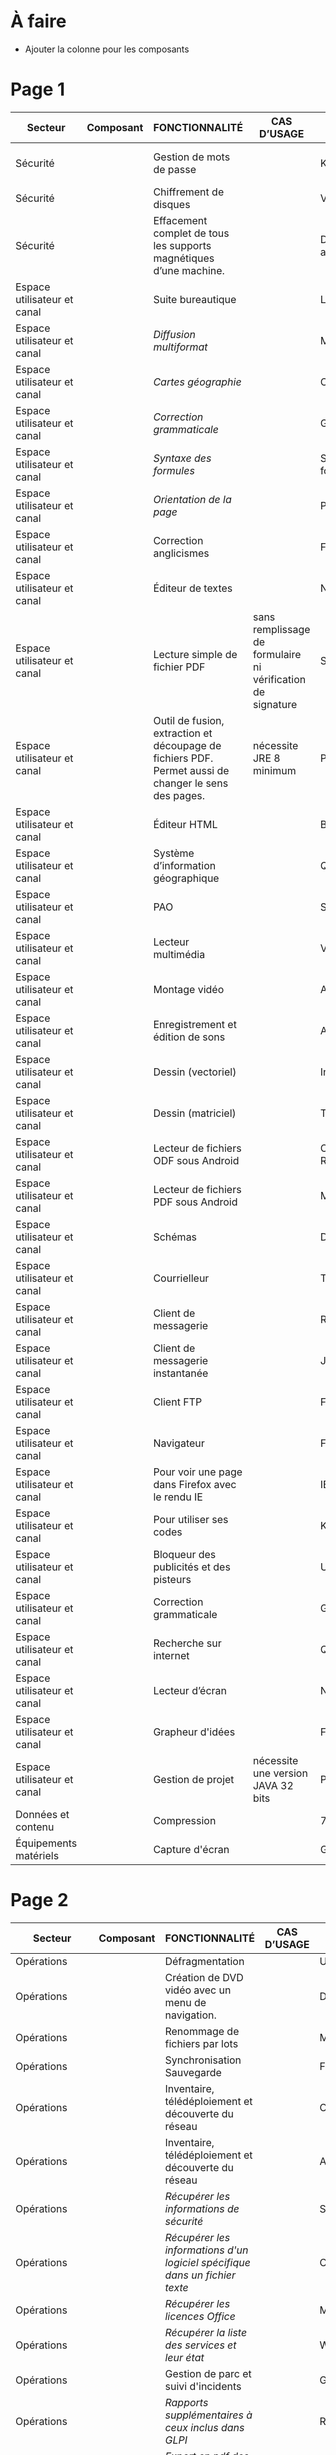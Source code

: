 * À faire

- Ajouter la colonne pour les composants

* Page 1

| Secteur                     | Composant | FONCTIONNALITÉ                                                                                       | CAS D’USAGE                                                 | LOGICIEL                     | LOGICIEL | STATUT | LICENCE          | LOGICIEL PARENT | FORMAT ASSOCIÉ | Win X86/x64 | Version | LINUX MIMO      | ANDROID                  | VERSION FRANÇAISE |
|-----------------------------+-----------+------------------------------------------------------------------------------------------------------+-------------------------------------------------------------+------------------------------+----------+--------+------------------+-----------------+----------------+-------------+---------+-----------------+--------------------------+-------------------|
| Sécurité                    |           | Gestion de mots de passe                                                                             |                                                             | KeePass                      |          | R      | GPL2             |                 | KDB            | X           | 2,3     | 2,3             | Keepass2 Android Offline | X                 |
| Sécurité                    |           | Chiffrement de disques                                                                               |                                                             | VeraCrypt                    |          | O      | AGPL             |                 |                | X           | 1.18a   | 1.18a           |                          | X                 |
| Sécurité                    |           | Effacement complet de tous les supports magnétiques d’une machine.                                   |                                                             | DBAN «Darik's Boot and Nuke» |          | R      | GPL2 / LGPL2     |                 |                |             |         | 2.3.0           |                          |                   |
| Espace utilisateur et canal |           | Suite bureautique                                                                                    |                                                             | LibreOffice                  |          | R      | MPL2             |                 | ODF 1.2        | 2           | 5,4     | 5,4             |                          | X                 |
| Espace utilisateur et canal |           | /Diffusion multiformat/                                                                                |                                                             | MultiDiff                    |          | R      | LGPL2.1          | LibreOffice     |                | 2           | 1.3.0   | 1.3.0           |                          | X                 |
| Espace utilisateur et canal |           | /Cartes géographie/                                                                                    |                                                             | Ooo.HG                       |          | R      | Creative Commons | LibreOffice     |                | X           | 9,12    | 9,12            |                          | X                 |
| Espace utilisateur et canal |           | /Correction grammaticale/                                                                              |                                                             | Grammalecte                  |          | R      | GPL3             | LibreOffice     |                | 2           | 0.6.1   | 0.6.1           |                          | X                 |
| Espace utilisateur et canal |           | /Syntaxe des formules/                                                                                 |                                                             | Syntaxe des formules         |          | R      | BSD              | LibreOffice     |                |             | 1,1     | 1,1             |                          | X                 |
| Espace utilisateur et canal |           | /Orientation de la page/                                                                               |                                                             | PortraitOrLandscape          |          | R      | LGPL3            | LibreOffice     |                |             | 2       | 2               |                          | X                 |
| Espace utilisateur et canal |           | Correction anglicismes                                                                               |                                                             | FranceTerme                  |          | R      | CECILL-C         |                 |                |             |         |                 | Version distribution     | X                 |
| Espace utilisateur et canal |           | Éditeur de textes                                                                                    |                                                             | Notepad++                    |          | R      | GPL              |                 | TXT            | X           | 7.5.3   | i               |                          | X                 |
| Espace utilisateur et canal |           | Lecture simple de fichier PDF                                                                        | sans remplissage de formulaire ni vérification de signature | SumatraPDF                   |          | R      | GPL3             |                 | PDF            | X           | 3.1.2   | utiliser Evince |                          | X                 |
| Espace utilisateur et canal |           | Outil de fusion, extraction et découpage de fichiers PDF. Permet aussi de changer le sens des pages. | nécessite JRE 8 minimum                                     | PDFSam Basic                 |          | O      | AGPL3            |                 | PDF            | X           | 3.3.2   | 3.3.2           |                          | X                 |
| Espace utilisateur et canal |           | Éditeur HTML                                                                                         |                                                             | BlueGriffon                  |          | R      | LGPL/GPL/MPL     |                 | HTML           | X           | 3.0'    | 3.0'            |                          | X                 |
| Espace utilisateur et canal |           | Système d’information géographique                                                                   |                                                             | Qgis                         |          | R      | GPL              |                 |                | X           | 2,18    | 2,18            |                          | X                 |
| Espace utilisateur et canal |           | PAO                                                                                                  |                                                             | Scribus                      |          | R      | GPL2             |                 | SLA            | X           | 1,4     | 1,4             |                          | X                 |
| Espace utilisateur et canal |           | Lecteur multimédia                                                                                   |                                                             | VLC                          |          | R      | GPL              |                 |                | X           | 2.2.6   | 2.2.6           | 2,06                     | X                 |
| Espace utilisateur et canal |           | Montage vidéo                                                                                        |                                                             | Avidemux                     |          | O      | GPL2             |                 |                | X           | 2,6     | 2,6             |                          | X                 |
| Espace utilisateur et canal |           | Enregistrement et édition de sons                                                                    |                                                             | Audacity                     |          | R      | GPL2             |                 |                | X           | 2,1     | 2,1             |                          | X                 |
| Espace utilisateur et canal |           | Dessin (vectoriel)                                                                                   |                                                             | Inkscape                     |          | O      | GPL              |                 | SVG            | X           | 0,91    | 0,91            |                          | X                 |
| Espace utilisateur et canal |           | Dessin (matriciel)                                                                                   |                                                             | The Gimp                     |          | R      | GPL3             |                 | XCF            | X           | 2.8.22  | 2.8.22          |                          | X                 |
| Espace utilisateur et canal |           | Lecteur de fichiers ODF sous Android                                                                 |                                                             | OpenDocument Reader          |          | R      | GPL              |                 | ODF            |             |         |                 | 2,14                     | X                 |
| Espace utilisateur et canal |           | Lecteur de fichiers PDF sous Android                                                                 |                                                             | MuPDF                        |          | R      | GPL              |                 | PDF            |             |         |                 | 1,11                     | X                 |
| Espace utilisateur et canal |           | Schémas                                                                                              |                                                             | Dia                          |          | R      | GPL2             |                 | nombreux       | X           | 0,97    | 0,97            |                          | X                 |
| Espace utilisateur et canal |           | Courrielleur                                                                                         |                                                             | Thunderbird                  |          | R      | MPL2             |                 |                | X           | 52      | 52              |                          | X                 |
| Espace utilisateur et canal |           | Client de messagerie                                                                                 |                                                             | RoundCube                    |          | R      |                  |                 |                |             | 1.4.1   |                 |                          |                   |
| Espace utilisateur et canal |           | Client de messagerie instantanée                                                                     |                                                             | Jitsi                        |          | R      |                  |                 |                |             | 2,8     |                 |                          |                   |
| Espace utilisateur et canal |           | Client FTP                                                                                           |                                                             | Filezilla                    |          | R      | GPL              |                 |                | X           | 3,27    | 3,27            |                          | X                 |
| Espace utilisateur et canal |           | Navigateur                                                                                           |                                                             | Firefox ESR                  |          | R      | MPL2             |                 | HTML           | X           | ESR 52  | ESR 52          |                          | X                 |
| Espace utilisateur et canal |           | Pour voir une page dans Firefox avec le rendu IE                                                     |                                                             | IE Tab V2                    |          | R      | GPL V.2.1        | Firefox         |                | X           | 6,2     | non             |                          | X                 |
| Espace utilisateur et canal |           | Pour utiliser ses codes                                                                              |                                                             | KeeFox                       |          | O      | GPL V2.0         | Firefox         |                |             | 1.7.2   |                 |                          | X                 |
| Espace utilisateur et canal |           | Bloqueur des publicités et des pisteurs                                                              |                                                             | Ublock Origin                |          | R      | GPL3             | Firefox         |                |             | 1       | 1               | 1                        | X                 |
| Espace utilisateur et canal |           | Correction grammaticale                                                                              |                                                             | Grammalecte                  |          | R      | GPL3             | Firefox         |                | 2           | 0.5.x   | 0.5x            |                          | X                 |
| Espace utilisateur et canal |           | Recherche sur internet                                                                               |                                                             | Qwant                        |          | R      | Licence MIT/X11  | Firefox         |                | X           | 3       | 3               |                          |                   |
| Espace utilisateur et canal |           | Lecteur d’écran                                                                                      |                                                             | NVDA                         |          | R      | GPL2             |                 |                | X           | 2016,3  | 0               |                          | X                 |
| Espace utilisateur et canal |           | Grapheur d'idées                                                                                     |                                                             | Freeplane                    |          | R      | GPL2             |                 |                | X           | 1,6     | 1,5             |                          | X                 |
| Espace utilisateur et canal |           | Gestion de projet                                                                                    | nécessite une version JAVA 32 bits                          | ProjectLibre                 |          | R      | CPA              |                 | POD et XML     | X           | 1,7     | 1,7             |                          |                   |
| Données et contenu          |           | Compression                                                                                          |                                                             | 7zip                         |          | R      | LGPL V2          |                 | nombreux       | X           | 16,04   | i               |                          | X                 |
| Équipements matériels       |           | Capture d'écran                                                                                      |                                                             | GreenShot                    |          | R      | GPL              |                 | nombreux       | X           | 1.2.9   | i               |                          | X                 |

* Page 2

| Secteur                     | Composant | FONCTIONNALITÉ                                                                                            | CAS D’USAGE         | LOGICIEL                 | STATUT | LICENCE | LOGICIEL PARENT | FORMAT ASSOCIÉ | Win X86/x64 | Version              | LINUX MIMO           | ANDROID | VERSION FRANÇAISE |   |   |   |   |   |   |   |   |   |   |   |
|-----------------------------+-----------+-----------------------------------------------------------------------------------------------------------+---------------------+--------------------------+--------+---------+-----------------+----------------+-------------+----------------------+----------------------+---------+-------------------+---+---+---+---+---+---+---+---+---+---+---|
| Opérations                  |           | Défragmentation                                                                                           |                     | UltraDefrag              | R      | GPL     |                 |                | X           | 7                    | i                    |         | X                 |   |   |   |   |   |   |   |   |   |   |   |
| Opérations                  |           | Création de DVD vidéo avec un menu de navigation.                                                         |                     | DVD Styler               | O      | GPL     |                 | nombreux       | X           | 3.0.4                | 3.0.4                |         | X                 |   |   |   |   |   |   |   |   |   |   |   |
| Opérations                  |           | Renommage de fichiers par lots                                                                            |                     | Metamorphose             | O      | GPL2    |                 |                | X           | 1,1                  | 1,1                  |         |                   |   |   |   |   |   |   |   |   |   |   |   |
| Opérations                  |           | Synchronisation Sauvegarde                                                                                |                     | FreeFileSync             | R      | GPL3    |                 |                | X           | 9,5                  | 9,5                  |         | X                 |   |   |   |   |   |   |   |   |   |   |   |
| Opérations                  |           | Inventaire, télédéploiement et découverte du réseau                                                       |                     | OCS Inventory NG serveur | R      | GPL2    |                 |                | X           | 2,3                  | 2,3                  |         | X                 |   |   |   |   |   |   |   |   |   |   |   |
| Opérations                  |           | Inventaire, télédéploiement et découverte du réseau                                                       |                     | Agent OCS                | R      | GPL2    | OCS             |                | X           | 2,3                  | 2,3                  |         | X                 |   |   |   |   |   |   |   |   |   |   |   |
| Opérations                  |           | /Récupérer les informations de sécurité/                                                                    |                     | Security                 | O      | GPL2    | OCS             |                | X           |                      |                      |         |                   |   |   |   |   |   |   |   |   |   |   |   |
| Opérations                  |           | /Récupérer les informations d'un logiciel spécifique dans un fichier texte/                                 |                     | CustomAppli/fr           | O      | GPL2    | OCS             |                | X           |                      |                      |         |                   |   |   |   |   |   |   |   |   |   |   |   |
| Opérations                  |           | /Récupérer les licences Office/                                                                             |                     | MSOfficeKeys             | O      | GPL2    | OCS             |                | X           |                      |                      |         |                   |   |   |   |   |   |   |   |   |   |   |   |
| Opérations                  |           | /Récupérer la liste des services et leur état/                                                              |                     | WinServices/fr           | O      | GPL2    | OCS             |                | X           |                      | 2,1                  |         |                   |   |   |   |   |   |   |   |   |   |   |   |
| Opérations                  |           | Gestion de parc et suivi d'incidents                                                                      |                     | GLPI                     | R      | GPL2    |                 |                |             |                      | 9.1.6                |         | X                 |   |   |   |   |   |   |   |   |   |   |   |
| Opérations                  |           | /Rapports supplémentaires à ceux inclus dans GLPI/                                                          |                     | Reports(rapports)        | R      | AGPL3   | GLPI            |                |             |                      | 1,10                 |         |                   |   |   |   |   |   |   |   |   |   |   |   |
| Opérations                  |           | /Export en pdf des fiches GLPI/                                                                             |                     | PDF (impression de pdf)  | R      | AGPL3   | GLPI            |                |             |                      | 1,2                  |         |                   |   |   |   |   |   |   |   |   |   |   |   |
| Opérations                  |           | /Serveur de services web permettant à une application externe d'interroger et de piloter GLPI/              |                     | WebService               | R      | AGPL3   | GLPI            |                |             |                      | 1,7                  |         |                   |   |   |   |   |   |   |   |   |   |   |   |
| Opérations                  |           | /Automatisation de l'import OCS Inventory-NG/                                                               | Gestion parc        | OCS Inventory ng         | R      | GPL2+   | GLPI            |                |             |                      | 1.4.3                |         | X                 |   |   |   |   |   |   |   |   |   |   |   |
| Opérations                  |           | /Inventaire, télédéploiement et découverte du réseau/                                                       |                     | FusionInventory          | O      | AGPL3+  | GLPI            |                |             |                      | 9.1+1.1              |         |                   |   |   |   |   |   |   |   |   |   |   |   |
| Opérations                  |           | /Affichage de GLPI pour terminaux mobiles et tablettes/                                                     |                     | Mobile                   | O      | GPL2+   | GLPI            |                | X           |                      | 1.1.6                |         |                   |   |   |   |   |   |   |   |   |   |   |   |
| Opérations                  |           | /Déinstallation d’objets inventoriés/                                                                       |                     | Uninstall                | R      | GPL2+   | GLPI            |                |             |                      | 0.90 1.4             |         | X                 |   |   |   |   |   |   |   |   |   |   |   |
| Opérations                  |           | /Gestion des stocks et demandes par une entité différente de celles définies pour la délégation de gestion/ |                     | Geststock                | R      |         | GLPI            |                |             |                      | 1.0.0                |         | X                 |   |   |   |   |   |   |   |   |   |   |   |
| Opérations                  |           | /Injection de données dans GLPI à l'aide de fichiers CSV/                                                   |                     | Data Injection           | R      | GPL2+   | GLPI            |                |             |                      | 2.4.2                |         | X                 |   |   |   |   |   |   |   |   |   |   |   |
| Opérations                  |           | /Notifications supplémentaires à celles incluses dans GLPI/                                                 | Gestion des tickets | Additional Alerts        | R      | GPL2+   | GLPI            |                |             |                      | 1.9.0                |         | X                 |   |   |   |   |   |   |   |   |   |   |   |
| Opérations                  |           | /Escalade de tickets/                                                                                       |                     | Escalation               | R      | GPL2+   | GLPI            |                |             |                      | 0.85+1.0             |         | X                 |   |   |   |   |   |   |   |   |   |   |   |
| Opérations                  |           | /Options de configuration supplémentaires/                                                                  |                     | Behaviors(Comportements) | R      | AGPL3   | GLPI            |                |             |                      | 1.6.0                |         | X                 |   |   |   |   |   |   |   |   |   |   |   |
| Opérations                  |           | /Affichage graphique des délais de prise en compte des incidents + indicateurs sous forme de rapports/      |                     | TimeLineTicket           | O      | GPL2+   | GLPI            |                |             |                      | Version Distribution |         |                   |   |   |   |   |   |   |   |   |   |   |   |
| Conception et développement |           | Environnement de développement                                                                            |                     | Eclipse                  | R      | EPL     |                 |                | X           | 4,7                  | X                    |         |                   |   |   |   |   |   |   |   |   |   |   |   |
| Conception et développement |           | /Plugin de génération de tout ou partie du code/                                                            |                     | Acceleo                  | R      | EPL     | Eclipse         |                | X           | 3.7.2                | X                    |         |                   |   |   |   |   |   |   |   |   |   |   |   |
| Conception et développement |           | Environnement de développement                                                                            |                     | Visual Studio Code       | R      |         |                 |                | X           | Version Distribution | X                    |         |                   |   |   |   |   |   |   |   |   |   |   |   |
| Conception et développement |           | Aide au développement                                                                                     |                     | Spring Boot              | O      |         |                 |                | X           | 1.5.8                | X                    |         |                   |   |   |   |   |   |   |   |   |   |   |   |
| Conception et développement |           | Environnement d'exécution                                                                                 |                     | OpenJDK                  | R      |         |                 |                | X           | 8                    | X                    |         |                   |   |   |   |   |   |   |   |   |   |   |   |
| Conception et développement |           | Outil de remontée de bug                                                                                  |                     | Mantis BT                | R      |         |                 |                | X           | 1.X                  | X                    |         |                   |   |   |   |   |   |   |   |   |   |   |   |
| Conception et développement |           | Outil de gestion des configurations (serveur)                                                             |                     | Git                      | R      |         |                 |                | X           | Version              | X                    |         |                   |   |   |   |   |   |   |   |   |   |   |   |
| Conception et développement |           | Outil de gestion des dépendances entre les différents composants d'un projet et cycle de vie              |                     | Maven                    | R      |         |                 |                | X           | 3.5.2                | X                    |         |                   |   |   |   |   |   |   |   |   |   |   |   |
| Conception et développement |           | Outil de gestion des dépendances                                                                          |                     | Yarn                     | O      |         |                 |                | X           | 1.3.2                | X                    |         |                   |   |   |   |   |   |   |   |   |   |   |   |
| Conception et développement |           | Dépôt d'artéfacts                                                                                         |                     | Nexus                    | R      |         |                 |                | X           | 3,4                  | X                    |         |                   |   |   |   |   |   |   |   |   |   |   |   |
| Conception et développement |           | Gestionnaire de paquets pour Node.js                                                                      |                     | NPM                      | O      |         |                 |                | X           | 3.10.X               | X                    |         |                   |   |   |   |   |   |   |   |   |   |   |   |
| Conception et développement |           | Outil de maquettage IHM (statique et/ou dynamique)                                                        |                     | Pencil                   | R      |         |                 |                | X           | 3,0                  | X                    |         |                   |   |   |   |   |   |   |   |   |   |   |   |

* Page 3

| Secteur                                        | Composant | FONCTIONNALITÉ                                                                | CAS D’USAGE                                                        | LOGICIEL                                          | STATUT | LICENCE | LOGICIEL PARENT | FORMAT eASSOCIÉ | Win X86/x64 |              Version | LINUX MIMO | ANDROID | VERSION FRANÇAISE |   |   |
|------------------------------------------------+-----------+-------------------------------------------------------------------------------+--------------------------------------------------------------------+---------------------------------------------------+--------+---------+-----------------+-----------------+-------------+----------------------+------------+---------+-------------------+---+---|
| Conception et développement                    |           | Tableau de bord d'indicateurs de qualité                                      |                                                                    | SonarQube et plugins FindBugs Checkstyle PMD      | R      |         |                 |                 | X           |                  6,3 | X          |         |                   |   |   |
| Conception et développement                    |           | Vérification de la conformité de l'application aux règles d'accessibilité     |                                                                    | Asqatasun                                         | O      |         |                 |                 | X           |                4.0.3 | X          |         |                   |   |   |
| Conception et développement                    |           | Vérification de la conformité de l'application aux règles d'accessibilité     |                                                                    | Tanaguru                                          | O      |         |                 |                 | X           |                4.0.3 | X          |         |                   |   |   |
| Conception et développement                    |           | Couverture du code                                                            |                                                                    | JaCoCo                                            | R      |         |                 |                 | X           |                0.7.9 | X          |         |                   |   |   |
| Conception et développement                    |           | Outil de gestion des tests unitaires                                          |                                                                    | JUnit                                             | R      |         |                 |                 | X           |                 4,12 | X          |         |                   |   |   |
| Conception et développement                    |           | Outil d'injection afin tester les couches basses                              |                                                                    | Fitnesse                                          | R      |         |                 |                 | X           |             20161106 | X          |         |                   |   |   |
| Conception et développement                    |           | Outil d'injection afin tester les couches basses                              |                                                                    | DbFit                                             | R      |         |                 |                 | X           |                3.2.0 | X          |         |                   |   |   |
| Conception et développement                    |           | Robot de test / Injecteurs                                                    |                                                                    | Jmeter                                            | R      |         |                 |                 | X           |                  3,1 | X          |         |                   |   |   |
| Conception et développement                    |           | Outil d'aide aux tests techniques                                             | Tests orientés Web Services                                        | SoapUI                                            | R      |         |                 |                 | X           |                5.2.x | X          |         |                   |   |   |
| Conception et développement                    |           | Outil d'aide à la livraison (dépôt, intégration continue...)                  |                                                                    | Jenkins                                           | R      |         |                 |                 | X           |                  2.x | X          |         |                   |   |   |
| Conception et développement                    |           | Automatisation des tests Web                                                  |                                                                    | Selenium Server                                   | R      |         |                 |                 | X           |                  3,0 | X          |         |                   |   |   |
| Conception et développement                    |           | Automatisation des tests Web                                                  |                                                                    | Selenium IDE                                      | R      |         | Firefox         |                 | X           |                  2,9 | X          |         |                   |   |   |
| Conception et développement                    |           | Automatisation des tests                                                      |                                                                    | Squash TA                                         | R      |         |                 |                 |             | Version Distribution |            |         |                   |   |   |
| Conception et développement                    |           | Gestion des campagnes de tests                                                |                                                                    | TestLink                                          | R      |         |                 |                 | X           |               1.9.14 | X          |         |                   |   |   |
| Conception et développement                    |           | Gestion des campagnes de tests                                                |                                                                    | Squash TM                                         | R      |         |                 |                 | X           |               1.14.0 | X          |         |                   |   |   |
| Conception et développement                    |           | Génération / Gestion des jeux de données                                      |                                                                    | Jailer                                            | R      |         |                 |                 | X           |                5.5.2 | X          |         |                   |   |   |
| Conception et développement                    |           | Navigateur web                                                                | poste développeur                                                  | Chromium                                          | O      |         |                 |                 | X           | Version Distribution | X          |         |                   |   |   |
| Conception et développement                    |           | Base de données                                                               | poste développeur                                                  | H2 Database Engine                                | R      |         |                 |                 | X           |              1.4.196 | X          |         |                   |   |   |
| Conception et développement                    |           | Outil de monitoring                                                           |                                                                    | JavaMelody                                        | R      |         |                 |                 | X           |                 1,70 | X          |         |                   |   |   |
| Conception et développement                    |           | Reprise des données                                                           | Outil d'automatisation de la reprise de données                    | "Talend Open Studio for Data Integration (Basic)" | R      |         |                 |                 | X           |                6.3.x | X          |         |                   |   |   |
| Orchestration et logique métier                |           | Portail de gestion de projet                                                  |                                                                    | Redmine                                           | R      |         |                 |                 | X           |                  3.X | X          |         |                   |   |   |
| Orchestration et logique métier                |           | Plateforme de développement                                                   |                                                                    | GitLab Community Edition                          | O      |         |                 |                 | X           |               9.0.10 | X          |         |                   |   |   |
| Orchestration et logique métier                |           | Outil pour améliorer la collaboration entre les différentes parties prenantes | Utilisé au sein d'une forge Gestion des droits délégués à la forge | MediaWiki                                         | R      |         |                 |                 | X           |               1.25.2 | X          |         |                   |   |   |
| Orchestration et logique métier                |           | Forum                                                                         | Utilisé au sein d'une forge                                        | phpBB                                             | R      |         |                 |                 | X           |                3.0.9 | X          |         |                   |   |   |
| Orchestration et logique métier                |           | Messagerie instantanée                                                        |                                                                    | RocketChat                                        | O      |         |                 |                 | X           | Version Distribution | X          |         |                   |   |   |
| Orchestration et logique métier                |           | Indexation et recherche plein texte                                           | En mode cluster                                                    | ElasticSearch                                     | R      |         |                 |                 |             |                  5,6 |            |         |                   |   |   |
| Orchestration et logique métier                |           | Indexation et recherche plein texte                                           | Limité à 1 serveur                                                 | Apache SolR                                       | FV     |         |                 |                 |             |                      |            |         |                   |   |   |
| Orchestration et logique métier                |           | Serveur Java                                                                  |                                                                    | Tomcat                                            | R      |         |                 |                 | X           |                  7.x | X          |         |                   |   |   |
| Orchestration et logique métier                |           | Plateforme Javascript                                                         |                                                                    | serveur NodeJS                                    | R      |         |                 |                 | X           |                  6.X | X          |         |                   |   |   |
| Données et contenu                             |           | Base de données transactionnelle                                              | Base de production                                                 | PostgreSQL                                        | R      |         |                 |                 |             |                  9,5 |            |         |                   |   |   |
| Données et contenu                             |           | Base transactionnelle cluster                                                 | Base de production                                                 | MariaDB                                           | R      |         |                 |                 |             |                 10,1 |            |         |                   |   |   |
| Données et contenu                             |           | Base de données Géomatique                                                    | Information géographique                                           | PostGIS                                           | R      |         |                 |                 |             |                2.4.1 |            |         |                   |   |   |
| Données et contenu                             |           | Base de données NoSQL                                                         | Base de données Document                                           | MongoDB                                           | R      |         |                 |                 |             |                  3,4 |            |         |                   |   |   |
| Composants logiciels Système et virtualisation |           | Distribution GNU/LINUX                                                        | En centre de production                                            | CentOS (souche Redhat)                            | R      |         |                 |                 |             |                  7,4 |            |         |                   |   |   |
| Composants logiciels Système et virtualisation |           | Distribution GNU/LINUX                                                        | Services déconcentrés                                              | Ubuntu – Eole                                     | R      |         |                 |                 |             |                  2,6 |            |         |                   |   |   |
| Composants logiciels Système et virtualisation |           | Distribution GNU/LINUX                                                        | En centre de production                                            | Debian                                            | R      |         |                 |                 |             |                    8 |            |         |                   |   |   |

* Page 4

| Secteur                                        | Composant | FONCTIONNALITÉ                                                  | CAS D’USAGE                | LOGICIEL                                 | STATUT | LICENCE | LOGICIEL PARENT | FORMAT ASSOCIÉ | Win X86/x64 | Version              | LINUX MIMO | ANDROID | VERSION FRANÇAISE |
|------------------------------------------------+-----------+-----------------------------------------------------------------+----------------------------+------------------------------------------+--------+---------+-----------------+----------------+-------------+----------------------+------------+---------+-------------------|
| Opérations                                     |           | Gestion des logs en mode centralisé                             |                            | logstash / kibana                        | R      |         |                 |                |             | 5,6                  |            |         |                   |
| Opérations                                     |           | Gestion des logs en mode centralisé                             |                            | Syslog-ng                                | R      |         |                 |                |             | Version Distribution |            |         |                   |
| Opérations                                     |           | Sauvegarde Serveurs (Postes possibles)                          | Services déconcentrés      | BAREOS                                   | R      |         |                 |                |             | Version Distribution |            |         |                   |
| Opérations                                     |           | Load Balancer                                                   |                            | HAProxy                                  | R      |         |                 |                |             | Version Distribution |            |         |                   |
| Opérations                                     |           | Haute disponibilité (OS)                                        |                            | Pacemaker – corosync                     | R      |         |                 |                |             | Version distribution |            |         |                   |
| Opérations                                     |           | Supervision Infrastructure et composants                        |                            | Nagios                                   | FV     |         |                 |                |             |                      |            |         |                   |
| Opérations                                     |           | Supervision Infrastructure                                      |                            | Centreon                                 | R      |         |                 |                |             | 2.8.x                |            |         |                   |
| Données et contenu                             |           | Partage de fichiers                                             | Serveurs bureautiques      | Samba 3                                  | FV     |         |                 |                |             |                      |            |         |                   |
| Données et contenu                             |           | Partage de fichiers                                             | En remplacement de Samba 3 | Samba 4                                  | R      |         |                 |                |             | 4,7                  |            |         |                   |
| Sécurité                                       |           | Antivirus : Orienté serveur                                     | Serveur Bureautique        | ClamAV                                   | R      |         |                 |                |             | Version Distribution |            |         |                   |
| Sécurité                                       |           | Annuaire                                                        |                            | OpenLdap                                 | R      |         |                 |                |             | 2,4                  |            |         |                   |
| Sécurité                                       |           | Authentification                                                |                            | Samba Active Directory Domain Controller | R      |         |                 |                |             | 4,7                  |            |         |                   |
| Sécurité                                       |           | Authentification SSO                                            |                            | CAS_Server                               | R      |         |                 |                |             | 5,1                  |            |         |                   |
| Sécurité                                       |           | Authentification SSO                                            | SSO Web                    | LemonLDAP::NG                            | R      |         |                 |                |             | Version Distribution |            |         |                   |
| Sécurité                                       |           | Pare-feu réseau et web                                          | Services déconcentrés      | Eole AMON                                | R      |         |                 |                |             | 2,6                  |            |         |                   |
| Espace utilisateur et canal                    |           | Serveur Web et 'Reverse Proxy'                                  | Centres de production      | Apache                                   | R      |         |                 |                |             | Version Distribution |            |         |                   |
| Espace utilisateur et canal                    |           | Reverse Proxy                                                   | Services déconcentrés      | Nginx                                    | R      |         |                 |                |             | Version Distribution |            |         |                   |
| Espace utilisateur et canal                    |           | Proxy                                                           |                            | Squid                                    | R      |         |                 |                |             | Version Distribution |            |         |                   |
| Espace utilisateur et canal                    |           | Cache web                                                       |                            | Varnish                                  | R      |         |                 |                |             | Version Distribution |            |         |                   |
| Orchestration et logique métier                |           | Interface de programmation d'applications serveurs (SAPI)       |                            | PHP-FPM                                  | R      |         |                 |                |             | Version Distribution |            |         |                   |
| Orchestration et logique métier                |           | Serveur Messagerie                                              |                            | Cyrus                                    | R      |         |                 |                |             | Version Distribution |            |         |                   |
| Orchestration et logique métier                |           | Serveur SMTP                                                    |                            | Postfix                                  | R      |         |                 |                |             | Version Distribution |            |         |                   |
| Intégration et Échanges                        |           | Moniteur de transfert de fichiers                               |                            | Waarp                                    | FV     |         |                 |                |             |                      |            |         |                   |
| Intégration et Échanges                        |           | Serveur d'impression                                            |                            | Cups                                     | R      |         |                 |                |             | Version Distribution |            |         |                   |
| Composants logiciels Système et virtualisation |           | Hyperviseur                                                     | Virtualisation serveurs    | KVM                                      | R      |         |                 |                |             | Version Distribution |            |         |                   |
| Composants logiciels Système et virtualisation |           | IaaS – 2 (gestion de l'infrastructure dynamique des ressources) | Infonuage                  | OpenStack                                | R      |         |                 |                |             | Version Distribution |            |         |                   |
| Composants logiciels Système et virtualisation |           | Virtualisation de plateforme                                    | Infrastructure virtuelle   | OpenNebula                               | R      |         |                 |                |             | 5,4                  |            |         |                   |
| Composants logiciels Système et virtualisation |           | Stockage objet                                                  |                            | Swift (OpenStack)                        | O      |         |                 |                |             | Version Distribution |            |         |                   |
| Composants logiciels Système et virtualisation |           | Stockage bloc                                                   |                            | Ceph                                     | O      |         |                 |                |             | Version Distribution |            |         |                   |
| Composants logiciels Système et virtualisation |           | Déploiement                                                     |                            | SaltStack                                | R      |         |                 |                |             | Version Distribution |            |         |                   |
| Composants logiciels Système et virtualisation |           | Déploiement                                                     |                            | Ansible                                  | R      |         |                 |                |             | Version Distribution |            |         |                   |
| Composants logiciels Système et virtualisation |           | Déploiement                                                     | Découverte services        | Consul                                   | O      |         |                 |                |             | Version Distribution |            |         |                   |
| Composants logiciels Système et virtualisation |           | Déploiement                                                     |                            | Packer                                   | O      |         |                 |                |             | Version Distribution |            |         |                   |
| Composants logiciels Système et virtualisation |           | Déploiement                                                     | Déploiement configuration  | Rudder                                   | O      |         |                 |                |             | Version Distribution |            |         |                   |
| Composants logiciels Système et virtualisation |           | Conteneurs logiciels.                                           |                            | Docker                                   | R      |         |                 |                |             | Version Distribution |            |         |                   |
| Composants logiciels Système et virtualisation |           | Automatisation déploiement et gestion de conteneurs             |                            | Swarm                                    | O      |         |                 |                |             | Version Distribution |            |         |                   |
| Composants logiciels Système et virtualisation |           | Automatisation déploiement et gestion de conteneurs             |                            | Kubernetes                               | O      |         |                 |                |             | Version Distribution |            |         |                   |
| Composants logiciels Système et virtualisation |           | Automatisation déploiement et gestion de conteneurs             |                            | RunDeck                                  | O      |         |                 |                |             | Version Distribution |            |         |                   |


